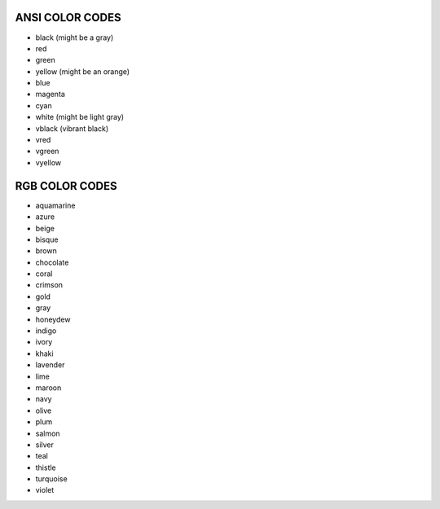 ANSI COLOR CODES
=================

- black (might be a gray)
- red
- green
- yellow (might be an orange)
- blue
- magenta
- cyan
- white (might be light gray)
- vblack (vibrant black)
- vred
- vgreen
- vyellow


RGB COLOR CODES
================
- aquamarine
- azure
- beige
- bisque
- brown
- chocolate
- coral
- crimson
- gold
- gray
- honeydew
- indigo
- ivory
- khaki
- lavender
- lime
- maroon
- navy
- olive
- plum
- salmon
- silver
- teal
- thistle
- turquoise
- violet
